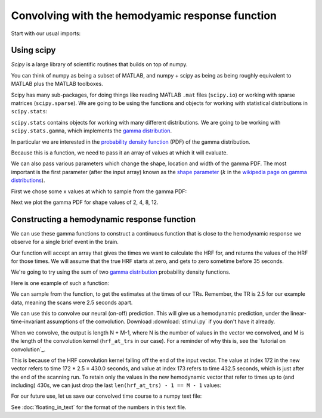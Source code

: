 ################################################
Convolving with the hemodyamic response function
################################################

Start with our usual imports:

.. nbplot::

    >>> import numpy as np
    >>> import matplotlib.pyplot as plt

***********
Using scipy
***********

*Scipy* is a large library of scientific routines that builds on top of numpy.

You can think of numpy as being a subset of MATLAB, and numpy + scipy as being
as being roughly equivalent to MATLAB plus the MATLAB toolboxes.

Scipy has many sub-packages, for doing things like reading MATLAB ``.mat``
files (``scipy.io``) or working with sparse matrices (``scipy.sparse``). We
are going to be using the functions and objects for working with statistical
distributions in ``scipy.stats``:

.. nbplot::

    >>> import scipy.stats

``scipy.stats`` contains objects for working with many different
distributions. We are going to be working with ``scipy.stats.gamma``, which
implements the `gamma distribution
<https://en.wikipedia.org/wiki/Gamma_distribution>`__.

.. nbplot::

    >>> from scipy.stats import gamma

In particular we are interested in the `probability density function
<https://en.wikipedia.org/wiki/Probability_density_function>`__ (PDF) of the
gamma distribution.

Because this is a function, we need to pass it an array of values at
which it will evaluate.

We can also pass various parameters which change the shape, location and width
of the gamma PDF. The most important is the first parameter (after the input
array) known as the `shape parameter
<https://en.wikipedia.org/wiki/Shape_parameter>`__ (:math:`k` in the
`wikipedia page on gamma distributions
<https://en.wikipedia.org/wiki/Gamma_distribution>`__).

First we chose some x values at which to sample from the gamma PDF:

.. nbplot::

    >>> x = np.arange(0, 25, 0.1)

Next we plot the gamma PDF for shape values of 2, 4, 8, 12.

.. nbplot::

    >>> plt.plot(x, gamma.pdf(x, 2), label='k=2')
    [...]
    >>> plt.plot(x, gamma.pdf(x, 4), label='k=4')
    [...]
    >>> plt.plot(x, gamma.pdf(x, 8), label='k=8')
    [...]
    >>> plt.plot(x, gamma.pdf(x, 12), label='k=12')
    [...]
    >>> plt.legend()
    <...>

********************************************
Constructing a hemodynamic response function
********************************************

We can use these gamma functions to construct a continuous function that is
close to the hemodynamic response we observe for a single brief event in the
brain.

Our function will accept an array that gives the times we want to calculate
the HRF for, and returns the values of the HRF for those times.  We will
assume that the true HRF starts at zero, and gets to zero sometime before 35
seconds.

We're going to try using the sum of two `gamma distribution
<https://en.wikipedia.org/wiki/Gamma_distribution>`_ probability density
functions.

Here is one example of such a function:

.. nbplot::

    >>> def hrf(times):
    ...     """ Return values for HRF at given times """
    ...     # Gamma pdf for the peak
    ...     peak_values = gamma.pdf(times, 6)
    ...     # Gamma pdf for the undershoot
    ...     undershoot_values = gamma.pdf(times, 12)
    ...     # Combine them
    ...     values = peak_values - 0.35 * undershoot_values
    ...     # Scale max to 0.6
    ...     return values / np.max(values) * 0.6

    >>> plt.plot(x, hrf(x))
    [...]
    >>> plt.xlabel('time')
    <...>
    >>> plt.ylabel('HRF model of signal')
    <...>

We can sample from the function, to get the estimates at the times of our TRs.
Remember, the TR is 2.5 for our example data, meaning the scans were 2.5
seconds apart.

.. nbplot::

    >>> TR = 2.5
    >>> tr_times = np.arange(0, 30, TR)
    >>> hrf_at_trs = hrf(tr_times)
    >>> len(hrf_at_trs)
    12
    >>> plt.plot(tr_times, hrf_at_trs)
    [...]
    >>> plt.xlabel('time')
    <...>
    >>> plt.ylabel('HRF sampled every 2.5 seconds')
    <...>

We can use this to convolve our neural (on-off) prediction.  This will give us
a hemodynamic prediction, under the linear-time-invariant assumptions of the
convolution.  Download :download:`stimuli.py` if you don't have it already.

.. nbplot::

    >>> from stimuli import events2neural
    >>> n_vols = 173
    >>> neural_prediction = events2neural('ds114_sub009_t2r1_cond.txt',
    ...                                   TR, n_vols)
    >>> all_tr_times = np.arange(173) * TR
    >>> plt.plot(all_tr_times, neural_prediction)
    [...]

When we convolve, the output is length N + M-1, where N is the number of
values in the vector we convolved, and M is the length of the convolution
kernel (``hrf_at_trs`` in our case).  For a reminder of why this is, see the
`tutorial on convolution`_.

.. nbplot::

    >>> convolved = np.convolve(neural_prediction, hrf_at_trs)
    >>> N = len(neural_prediction)  # M == n_vols == 173
    >>> M = len(hrf_at_trs)  # M == 12
    >>> len(convolved) == N + M - 1
    True

This is because of the HRF convolution kernel falling off the end of the input
vector. The value at index 172 in the new vector refers to time 172 * 2.5 =
430.0 seconds, and value at index 173 refers to time 432.5 seconds, which is
just after the end of the scanning run. To retain only the values in the new
hemodynamic vector that refer to times up to (and including) 430s, we can just
drop the last ``len(hrf_at_trs) - 1 == M - 1`` values:

.. nbplot::

    >>> n_to_remove = len(hrf_at_trs) - 1
    >>> convolved = convolved[:-n_to_remove]

.. nbplot::

    >>> plt.plot(all_tr_times, neural_prediction)
    [...]
    >>> plt.plot(all_tr_times, convolved)
    [...]

For our future use, let us save our convolved time course to a numpy text
file:

.. nbplot::

    >>> np.savetxt('ds114_sub009_t2r1_conv.txt', convolved)
    >>> back = np.loadtxt('ds114_sub009_t2r1_conv.txt')
    >>> np.allclose(convolved, back)
    True

See :doc:`floating_in_text` for the format of the numbers in this text file.
